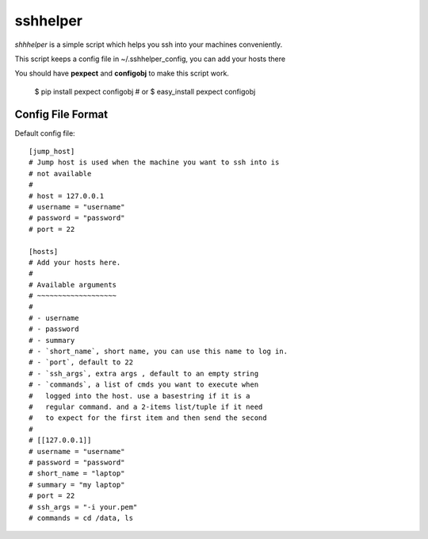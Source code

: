 =========
sshhelper
=========

`shhhelper` is a simple script which helps 
you ssh into your machines conveniently.

This script keeps a config file in ~/.sshhelper_config,
you can add your hosts there

You should have **pexpect** and **configobj** to make this script
work.
    
    $ pip install pexpect configobj
    # or 
    $ easy_install pexpect configobj

Config File Format
==================

Default config file: ::

    [jump_host]
    # Jump host is used when the machine you want to ssh into is 
    # not available
    #
    # host = 127.0.0.1
    # username = "username"
    # password = "password"
    # port = 22

    [hosts]
    # Add your hosts here.
    # 
    # Available arguments
    # ~~~~~~~~~~~~~~~~~~~
    # 
    # - username
    # - password
    # - summary
    # - `short_name`, short name, you can use this name to log in.
    # - `port`, default to 22
    # - `ssh_args`, extra args , default to an empty string
    # - `commands`, a list of cmds you want to execute when
    #   logged into the host. use a basestring if it is a 
    #   regular command. and a 2-items list/tuple if it need
    #   to expect for the first item and then send the second
    #
    # [[127.0.0.1]]
    # username = "username"
    # password = "password"
    # short_name = "laptop"
    # summary = "my laptop"
    # port = 22
    # ssh_args = "-i your.pem"
    # commands = cd /data, ls


